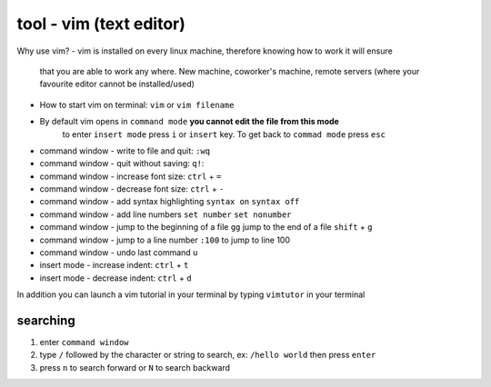 tool - vim (text editor)
========================
Why use vim?
- vim is installed on every linux machine, therefore knowing how to work it will ensure
  that you are able to work any where. New machine, coworker's machine, remote servers (where your
  favourite editor cannot be installed/used)

- How to start vim on terminal: ``vim`` or ``vim filename``
- By default vim opens in ``command mode`` **you cannot edit the file from this mode**
   to enter ``insert mode`` press ``i`` or ``insert`` key. To get back to ``commad mode`` press ``esc``
- command window - write to file and quit: ``:wq``
- command window - quit without saving: ``q!``:
- command window - increase font size: ``ctrl`` + ``=``
- command window - decrease font size: ``ctrl`` + ``-``
- command window - add syntax highlighting ``syntax on`` ``syntax off``
- command window - add line numbers ``set number`` ``set nonumber``
- command window - jump to the beginning of a file ``gg`` jump to the end of a file ``shift`` + ``g``
- command window - jump to a line number ``:100`` to jump to line 100
- command window - undo last command ``u``
- insert mode - increase indent: ``ctrl`` + ``t``
- insert mode - decrease indent: ``ctrl`` + ``d``


In addition you can launch a vim tutorial in your terminal by typing ``vimtutor`` in your terminal

searching
---------

1) enter ``command window``
2) type ``/`` followed by the character or string to search, ex: ``/hello world`` then press ``enter``
3) press ``n`` to search forward or ``N`` to search backward

